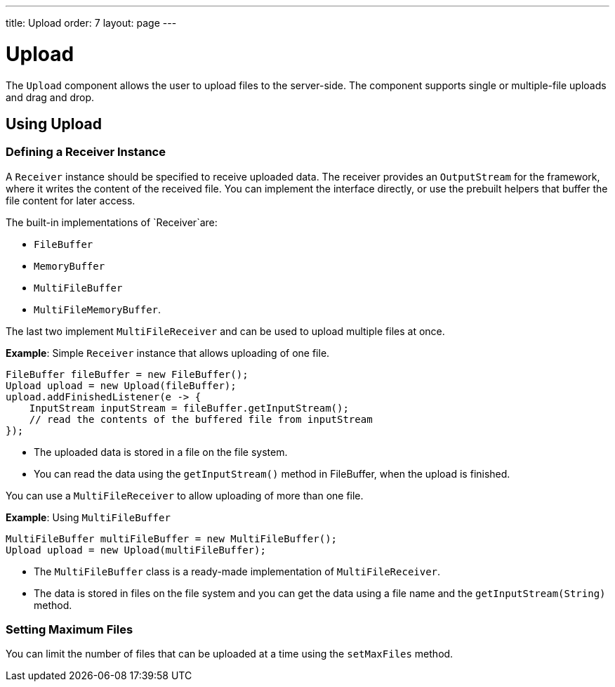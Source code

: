 ---
title: Upload
order: 7
layout: page
---

= Upload

The `Upload` component allows the user to upload files to the server-side. The component supports single or multiple-file uploads and drag and drop.

== Using Upload

=== Defining a Receiver Instance

A `Receiver` instance should be specified to receive uploaded data. The receiver provides an `OutputStream` for the framework, where it writes the content of the received file. You can implement the interface directly, or use the prebuilt helpers that buffer the file content for later access.

The built-in implementations of `Receiver`are:

 * `FileBuffer`
 * `MemoryBuffer`
 * `MultiFileBuffer` 
 * `MultiFileMemoryBuffer`.

The last two implement `MultiFileReceiver` and can be used to upload multiple files at once.

*Example*: Simple `Receiver` instance that allows uploading of one file. 
[source, java]
----
FileBuffer fileBuffer = new FileBuffer();
Upload upload = new Upload(fileBuffer);
upload.addFinishedListener(e -> {
    InputStream inputStream = fileBuffer.getInputStream();
    // read the contents of the buffered file from inputStream
});
----

* The uploaded data is stored in a file on the file system. 
* You can read the data using the `getInputStream()` method in FileBuffer, when the upload is finished.

You can use a `MultiFileReceiver` to allow uploading of more than one file. 

*Example*: Using `MultiFileBuffer` 

[source, java]
----
MultiFileBuffer multiFileBuffer = new MultiFileBuffer();
Upload upload = new Upload(multiFileBuffer);
----

* The `MultiFileBuffer` class is a ready-made implementation of `MultiFileReceiver`.
* The data is stored in files on the file system and you can get the data using a file name and the `getInputStream(String)` method.

=== Setting Maximum Files

You can limit the number of files that can be uploaded at a time using the `setMaxFiles` method.
